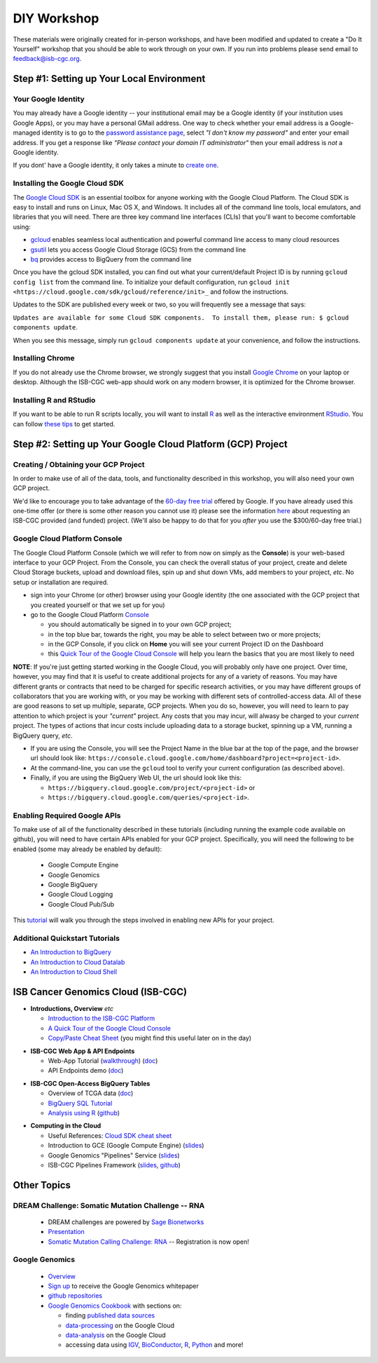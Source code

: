 ************
DIY Workshop
************

These materials were originally created for in-person workshops, and have been modified and
updated to create a "Do It Yourself" workshop that you should be
able to work through on your own.  If you run into problems please send email to feedback@isb-cgc.org.

Step #1: Setting up Your Local Environment
##########################################

Your Google Identity
--------------------

You may already have a Google identity -- your institutional email may be a Google identity (if your
institution uses Google Apps), or you may have a personal GMail address.  One way to check whether 
your email address is a Google-managed identity is to go to the `password assistance page <https://www.google.com/accounts/ForgotPasswd>`_,
select *"I don't know my password"* and enter your email address.  If you get a response like *"Please contact your domain IT administrator"*
then your email address is *not* a Google identity.

If you dont' have a Google identity, it only takes a minute to
`create one <https://accounts.google.com/SignUp?dsh=308321458437252901&continue=https%3A%2F%2Faccounts.google.com%2FManageAccount#FirstName=&LastName=>`_.

Installing the Google Cloud SDK
-------------------------------

The `Google Cloud SDK <https://cloud.google.com/sdk/>`_ is an essential toolbox 
for anyone working with the Google Cloud Platform.  The Cloud SDK is easy to install and
runs on Linux, Mac OS X, and Windows.
It includes all of the command line tools, local emulators, and libraries that you will need.
There are three key command line interfaces (CLIs) that you'll want to become comfortable using:

* `gcloud <https://cloud.google.com/sdk/gcloud/>`_ enables seamless local authentication and powerful command line access to many cloud resources
* `gsutil <https://cloud.google.com/storage/docs/gsutil>`_ lets you access Google Cloud Storage (GCS) from the command line
* `bq <https://cloud.google.com/bigquery/bq-command-line-tool>`_ provides access to BigQuery from the command line

Once you have the gcloud SDK installed, you can find out what your current/default Project ID is by 
running ``gcloud config list`` from the command line.  To initialize your default configuration, run 
``gcloud init <https://cloud.google.com/sdk/gcloud/reference/init>_`` and follow the instructions.

Updates to the SDK are published every week or two, so you will frequently see a message that says:

``Updates are available for some Cloud SDK components.  To install them, please run: $ gcloud components update``.

When you see this message, simply run ``gcloud components update`` at your convenience, and follow the
instructions.

Installing Chrome
-----------------

If you do not already use the Chrome browser, we strongly suggest that you install 
`Google Chrome <https://www.google.com/chrome/browser/desktop/>`_ on your laptop or desktop.
Although the ISB-CGC web-app should work on any modern browser, it is optimized for the Chrome browser.

Installing R and RStudio
------------------------

If you want to be able to run R scripts locally, you will want to install 
`R <https://cran.r-project.org/>`_ as well as the interactive environment 
`RStudio <https://www.rstudio.com/products/rstudio/download/>`_.
You can follow `these tips <GettingStartedWithR.html>`_ to get started.

Step #2: Setting up Your Google Cloud Platform (GCP) Project
############################################################

Creating / Obtaining your GCP Project
-------------------------------------

In order to make use of all of the data, tools, and functionality described in this workshop, 
you will also need your own GCP project.

We'd like to encourage you to take advantage of the 
`60-day free trial <https://cloud.google.com/free-trial/>`_ offered by Google.
If you have already used this one-time offer (or there is some other reason you cannot use it)
please see the information `here <http://isb-cancer-genomics-cloud.readthedocs.io/en/latest/sections/Support.html>`_
about requesting an ISB-CGC provided (and funded) project.  (We'll also be happy to do that for
you *after* you use the $300/60-day free trial.)

Google Cloud Platform Console
-----------------------------

The Google Cloud Platform Console (which we will refer to from now on simply as the **Console**) is your
web-based interface to your GCP Project.  From the Console, you can check the overall status of your
project, create and delete Cloud Storage buckets, upload and download files, spin up and shut down VMs,
add members to your project, *etc*.  No setup or installation are required.

* sign into your Chrome (or other) browser using your Google identity (the one associated with the GCP project that you created yourself or that we set up for you)

* go to the Google Cloud Platform `Console <https://console.cloud.google.com>`_

  + you should automatically be signed in to your own GCP project;
  + in the top blue bar, towards the right, you may be able to select between two or more projects;
  + in the GCP Console, if you click on **Home** you will see your current Project ID on the Dashboard
  + this `Quick Tour of the Google Cloud Console <https://raw.githubusercontent.com/isb-cgc/readthedocs/master/docs/include/intro_to_Console.pdf>`_ will help you learn the basics that you are most likely to need

**NOTE**:  If you're just getting started working in the Google Cloud, you will probably only have one project.  
Over time, however, you may find that it is useful to create additional projects for any of a variety of reasons.
You may have different grants or contracts that need to be charged for specific research activities, or you may
have different groups of collaborators that you are working with, or you may be working with different sets of
controlled-access data.  All of these are good reasons to set up multiple, separate, GCP projects.  When you do
so, however, you will need to learn to pay attention to which project is your *"current"* project.  Any costs
that you may incur, will alwasy be charged to your *current* project.  The types of actions that incur costs
include uploading data to a storage bucket, spinning up a VM, running a BigQuery query, *etc*.  

* If you are using the Console, you will see the Project Name in the blue bar at the top of the page, and the browser url should look like: ``https://console.cloud.google.com/home/dashboard?project=<project-id>``.  
* At the command-line, you can use the ``gcloud`` tool to verify your current configuration (as described above).
* Finally, if you are using the BigQuery Web UI, the url should look like this: 

  + ``https://bigquery.cloud.google.com/project/<project-id>`` or 
  + ``https://bigquery.cloud.google.com/queries/<project-id>``.

Enabling Required Google APIs
-----------------------------

To make use of all of the functionality described in these tutorials (including running the example code
available on github), you will need to have certain APIs
enabled for your GCP project.  Specifically, you will need the following to be enabled (some may already be 
enabled by default):

      + Google Compute Engine
      + Google Genomics
      + Google BigQuery
      + Google Cloud Logging
      + Google Cloud Pub/Sub

This `tutorial <https://raw.githubusercontent.com/isb-cgc/readthedocs/master/docs/include/enabling_new_APIs.pdf>`_ will
walk you through the steps involved in enabling new APIs for your project.

Additional Quickstart Tutorials
-------------------------------

* `An Introduction to BigQuery <https://raw.githubusercontent.com/isb-cgc/readthedocs/master/docs/include/intro_to_BigQuery.pdf>`_
* `An Introduction to Cloud Datalab <https://raw.githubusercontent.com/isb-cgc/readthedocs/master/docs/include/intro_to_Cloud_Datalab.pdf>`_
* `An Introduction to Cloud Shell <https://raw.githubusercontent.com/isb-cgc/readthedocs/master/docs/include/intro_to_Cloud_Shell.pdf>`_

..

ISB Cancer Genomics Cloud (ISB-CGC)
###################################

* **Introductions, Overview** *etc* 

  + `Introduction to the ISB-CGC Platform <https://github.com/isb-cgc/readthedocs/raw/master/docs/include/workshop-intro-Aug2016.pdf>`_
  + `A Quick Tour of the Google Cloud Console <https://raw.githubusercontent.com/isb-cgc/readthedocs/master/docs/include/intro_to_Console.pdf>`_
  + `Copy/Paste Cheat Sheet <https://docs.google.com/document/d/1LYSRlmm2RwpuOpnpqjmRxHhZ6kU18grz3o5IPq_OhJ8/edit?usp=sharing>`_ (you might find this useful later on in the day)

..

* **ISB-CGC Web App & API Endpoints**

  + Web-App Tutorial (`walkthrough <https://docs.google.com/document/d/1z3XWf_cA-IyqRwmaZofZb5FCWPaW3KU8trXsrafm46c/edit?usp=sharing>`_)  (`doc <workshop/WebApp_tut.html>`_)
  + API Endpoints demo (`doc <progapi/Programmatic-API.html>`_)

..

* **ISB-CGC Open-Access BigQuery Tables**

  + Overview of TCGA data (`doc <data/data2/data_in_BQ.html>`_)
  + `BigQuery SQL Tutorial <workshop/BQ_SQL_tut_v2.html>`_
  + `Analysis using R <workshop/Workshop_R_tut_v2.html>`_  (`github <https://github.com/isb-cgc/examples-R>`_)

..

* **Computing in the Cloud**

  + Useful References: `Cloud SDK cheat sheet <https://docs.google.com/document/d/1ZZTsjHzQClA0gZyOhlBav-I4XQhW81Yx980qvgy_jr8/edit?usp=sharing>`_ 
  + Introduction to GCE (Google Compute Engine) (`slides <https://docs.google.com/presentation/d/13ORIDboGC27uCMf_C9w9WIi0cK9tGO7cqgp6vwA2miE/edit?usp=sharing>`_)
  + Google Genomics "Pipelines" Service (`slides <https://docs.google.com/presentation/d/1_rRvlhNuA0_SQuO2SOru7ttjPvzlygW3ALILcQ-JEjg/edit?usp=sharing>`_)
  + ISB-CGC Pipelines Framework (`slides <https://docs.google.com/presentation/d/1akqoZImzei2D47O8rcWrcEzsWPYxUtL-2-eUdiBzzgo/edit?usp=sharing>`_, `github <https://github.com/isb-cgc/ISB-CGC-pipelines>`_) 

..

Other Topics
############

DREAM Challenge: Somatic Mutation Challenge -- RNA
--------------------------------------------------

  + DREAM challenges are powered by `Sage Bionetworks <http://sagebase.org/>`_
  + `Presentation <https://docs.google.com/presentation/d/1p5W7ZDdahBYKBOcHu1wTeDClBbq7baDJs6EdMscupkc/edit?usp=sharing>`_
  + `Somatic Mutation Calling Challenge: RNA <https://www.synapse.org/#!Synapse:syn2813589/wiki/401435>`_ -- Registration is now open!


Google Genomics
---------------

  + `Overview <https://cloud.google.com/genomics/>`_
  + `Sign up <https://cloud.google.com/genomics/#contact-form>`_ to receive the Google Genomics whitepaper
  + `github repositories <https://github.com/googlegenomics>`_
  + `Google Genomics Cookbook <https://googlegenomics.readthedocs.io/en/latest/>`_ with sections on:

    - finding `published data sources <https://googlegenomics.readthedocs.io/en/latest/use_cases/discover_public_data/index.html>`_
    - `data-processing <https://googlegenomics.readthedocs.io/en/latest/sections/process_data.html>`_ on the Google Cloud
    - `data-analysis <https://googlegenomics.readthedocs.io/en/latest/sections/analyze_data.html>`_ on the Google Cloud
    - accessing data using `IGV <https://googlegenomics.readthedocs.io/en/latest/use_cases/browse_genomic_data/igv.html>`_, `BioConductor <https://googlegenomics.readthedocs.io/en/latest/use_cases/browse_genomic_data/bioconductor.html>`_, `R <https://googlegenomics.readthedocs.io/en/latest/api-client-r/index.html>`_, `Python <https://googlegenomics.readthedocs.io/en/latest/use_cases/getting-started-with-the-api/python.html>`_ and more!


